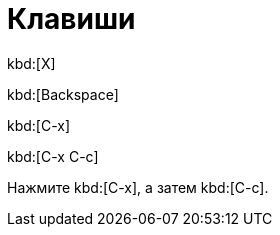 = Клавиши

kbd:[X]

kbd:[Backspace]

kbd:[C-x]

kbd:[C-x C-c]

Нажмите kbd:[C-x], а затем kbd:[C-c].
